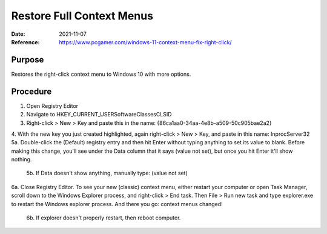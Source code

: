 Restore Full Context Menus
##########################
:Date: 2021-11-07
:Reference: https://www.pcgamer.com/windows-11-context-menu-fix-right-click/

Purpose
=======

Restores the right-click context menu to Windows 10 with more options.

Procedure
=========

1. Open Registry Editor
2. Navigate to HKEY_CURRENT_USER\Software\Classes\CLSID
3. Right-click > New > Key and paste this in the name: {86ca1aa0-34aa-4e8b-a509-50c905bae2a2}
4. With the new key you just created highlighted, again right-click > New > Key, and paste in this name: InprocServer32
5a. Double-click the (Default) registry entry and then hit Enter without typing anything to set its value to blank. Before making this change, you'll see under the Data column that it says (value not set), but once you hit Enter it'll show nothing.

	5b. If Data doesn't show anything, manually type: (value not set)

6a. Close Registry Editor. To see your new (classic) context menu, either restart your computer or open Task Manager, scroll down to the Windows Explorer process, and right-click > End task. Then File > Run new task and type explorer.exe to restart the Windows explorer process. And there you go: context menus changed!

	6b. If explorer doesn't properly restart, then reboot computer.

